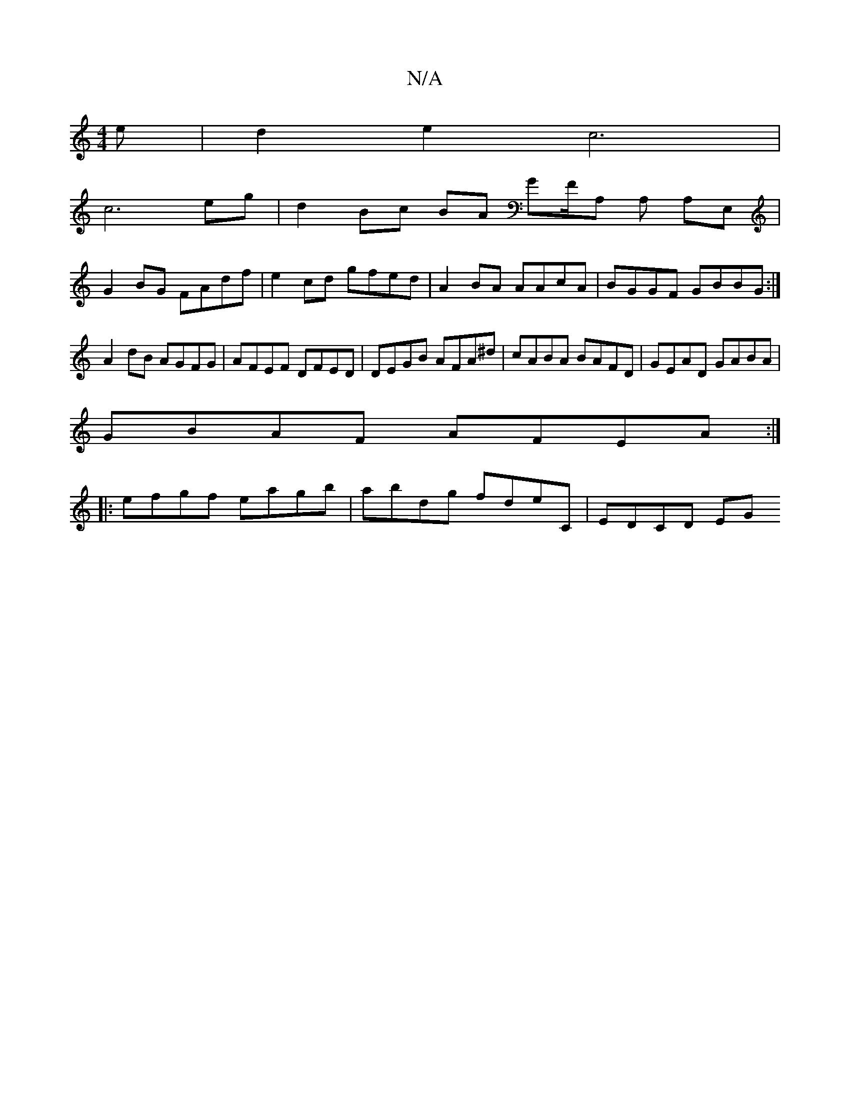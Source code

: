X:1
T:N/A
M:4/4
R:N/A
K:Cmajor
3e|d2e2 c6|
c6 eg|d2 Bc BA GF/A, A, A,E,|
G2 BG FAdf | e2 cd gfed | A2BA AAcA | BGGF GBBG:|
A2dB AGFG | AFEF DFED | DEGB AFA^d | cABA BAFD |GEAD GABA |
GBAF AFEA :|
|: efgf eagb | abdg fdeC | EDCD EG 